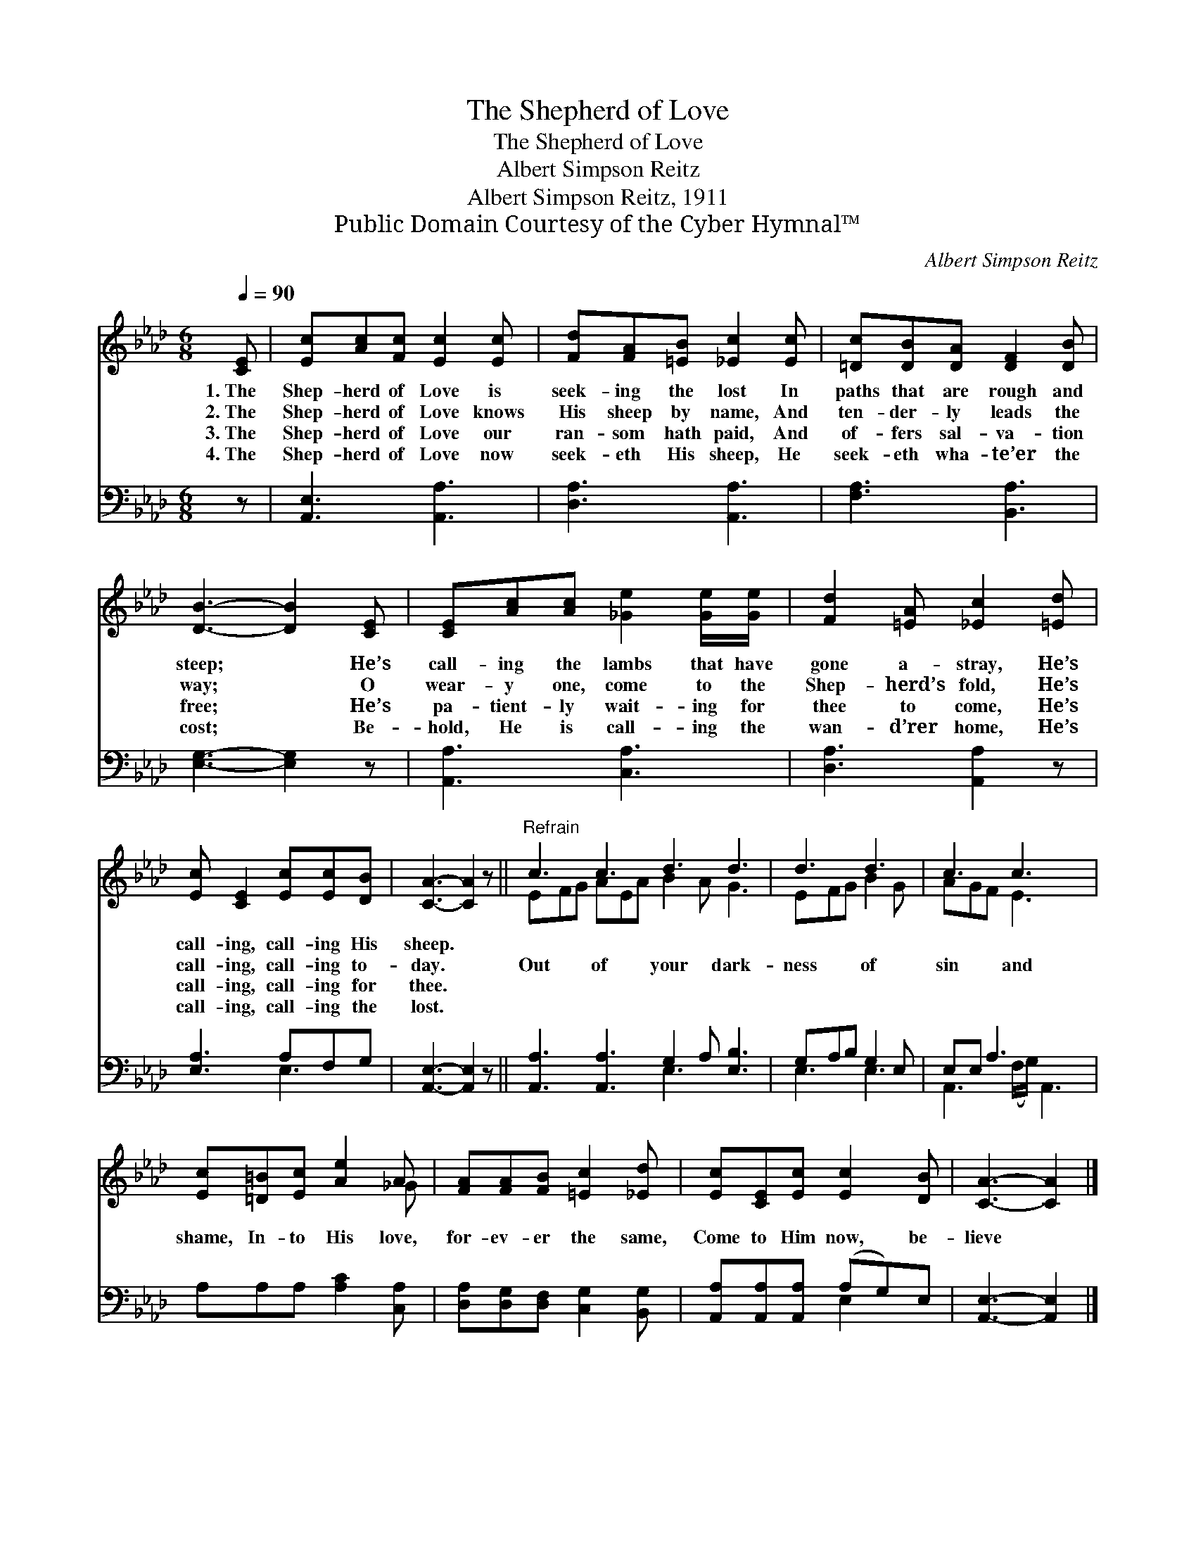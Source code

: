 X:1
T:The Shepherd of Love
T:The Shepherd of Love
T:Albert Simpson Reitz
T:Albert Simpson Reitz, 1911
T:Public Domain Courtesy of the Cyber Hymnal™
C:Albert Simpson Reitz
Z:Public Domain
Z:Courtesy of the Cyber Hymnal™
%%score ( 1 2 ) ( 3 4 )
L:1/8
Q:1/4=90
M:6/8
K:Ab
V:1 treble 
V:2 treble 
V:3 bass 
V:4 bass 
V:1
 [CE] | [Ec][Ac][Fc] [Ec]2 [Ec] | [Fd][FA][=EB] [_Ec]2 [Ec] | [=Dc][DB][DA] [DF]2 [DB] | %4
w: 1.~The|Shep- herd of Love is|seek- ing the lost In|paths that are rough and|
w: 2.~The|Shep- herd of Love knows|His sheep by name, And|ten- der- ly leads the|
w: 3.~The|Shep- herd of Love our|ran- som hath paid, And|of- fers sal- va- tion|
w: 4.~The|Shep- herd of Love now|seek- eth His sheep, He|seek- eth wha- te’er the|
 [DB]3- [DB]2 [CE] | [CE][Ac][Ac] [_Ge]2 [Ge]/[Ge]/ | [Fd]2 [=EA] [_Ec]2 [=Ed] | %7
w: steep; * He’s|call- ing the lambs that have|gone a- stray, He’s|
w: way; * O|wear- y one, come to the|Shep- herd’s fold, He’s|
w: free; * He’s|pa- tient- ly wait- ing for|thee to come, He’s|
w: cost; * Be-|hold, He is call- ing the|wan- d’rer home, He’s|
 [Ec] [CE]2 [Ec][Ec][DB] | [CA]3- [CA]2 z ||"^Refrain" c3 c3 d3 d3 | d3 d3 | c3 c3 x | %12
w: call- ing, call- ing His|sheep. *||||
w: call- ing, call- ing to-|day. *|Out of your dark-|ness of|sin and|
w: call- ing, call- ing for|thee. *||||
w: call- ing, call- ing the|lost. *||||
 [Ec][=D=B][Ec] [Ae]2 A | [FA][FA][FB] [=Ec]2 [_Ed] | [Ec][CE][Ec] [Ec]2 [DB] | [CA]3- [CA]2 |] %16
w: ||||
w: shame, In- to His love,|for- ev- er the same,|Come to Him now, be-|lieve *|
w: ||||
w: ||||
V:2
 x | x6 | x6 | x6 | x6 | x6 | x6 | x6 | x6 || EFG AEA B2 A G3 | EFG B2 G | AGF E3 x | x5 _G | x6 | %14
 x6 | x5 |] %16
V:3
 z | [A,,E,]3 [A,,A,]3 | [D,A,]3 [A,,A,]3 | [F,A,]3 [B,,A,]3 | [E,G,]3- [E,G,]2 z | %5
 [A,,A,]3 [C,A,]3 | [D,A,]3 [A,,A,]2 z | [E,A,]3 A,F,G, | [A,,E,]3- [A,,E,]2 z || %9
 [A,,A,]3 [A,,A,]3 G,2 A, [E,B,]3 | G,A,B, G,2 E, | E,E, A,3 x2 | A,A,A, [A,C]2 [C,A,] | %13
 [D,A,][D,G,][D,F,] [C,G,]2 [B,,G,] | [A,,A,][A,,A,][A,,A,] (A,G,)E, | [A,,E,]3- [A,,E,]2 |] %16
V:4
 x | x6 | x6 | x6 | x6 | x6 | x6 | x3 E,3 | x6 || x6 E,3 x3 | E,3 E,3 | A,,3 (F,/G,/) A,,3 | x6 | %13
 x6 | x3 E,2 x | x5 |] %16

